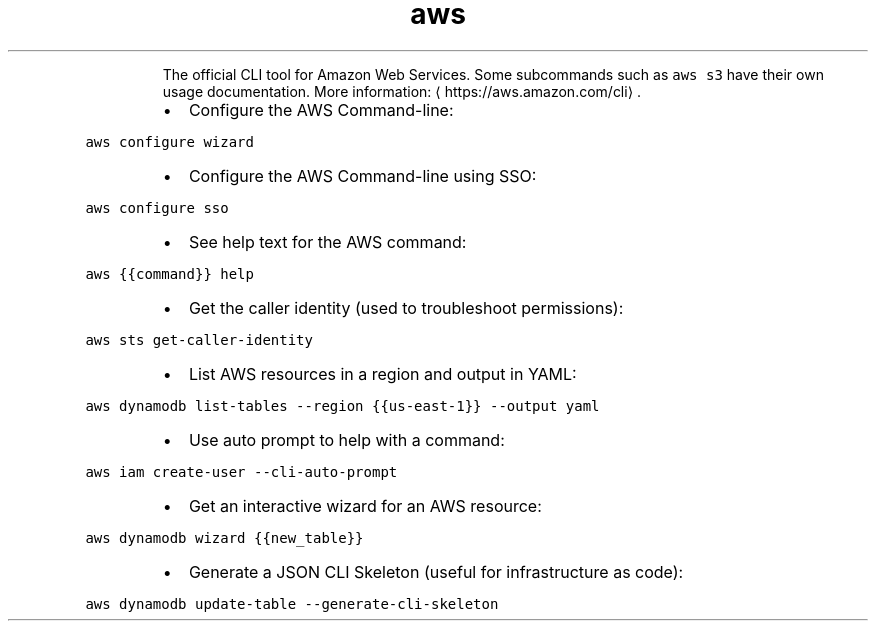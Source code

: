 .TH aws
.PP
.RS
The official CLI tool for Amazon Web Services.
Some subcommands such as \fB\fCaws s3\fR have their own usage documentation.
More information: \[la]https://aws.amazon.com/cli\[ra]\&.
.RE
.RS
.IP \(bu 2
Configure the AWS Command\-line:
.RE
.PP
\fB\fCaws configure wizard\fR
.RS
.IP \(bu 2
Configure the AWS Command\-line using SSO:
.RE
.PP
\fB\fCaws configure sso\fR
.RS
.IP \(bu 2
See help text for the AWS command:
.RE
.PP
\fB\fCaws {{command}} help\fR
.RS
.IP \(bu 2
Get the caller identity (used to troubleshoot permissions):
.RE
.PP
\fB\fCaws sts get\-caller\-identity\fR
.RS
.IP \(bu 2
List AWS resources in a region and output in YAML:
.RE
.PP
\fB\fCaws dynamodb list\-tables \-\-region {{us\-east\-1}} \-\-output yaml\fR
.RS
.IP \(bu 2
Use auto prompt to help with a command:
.RE
.PP
\fB\fCaws iam create\-user \-\-cli\-auto\-prompt\fR
.RS
.IP \(bu 2
Get an interactive wizard for an AWS resource:
.RE
.PP
\fB\fCaws dynamodb wizard {{new_table}}\fR
.RS
.IP \(bu 2
Generate a JSON CLI Skeleton (useful for infrastructure as code):
.RE
.PP
\fB\fCaws dynamodb update\-table \-\-generate\-cli\-skeleton\fR
